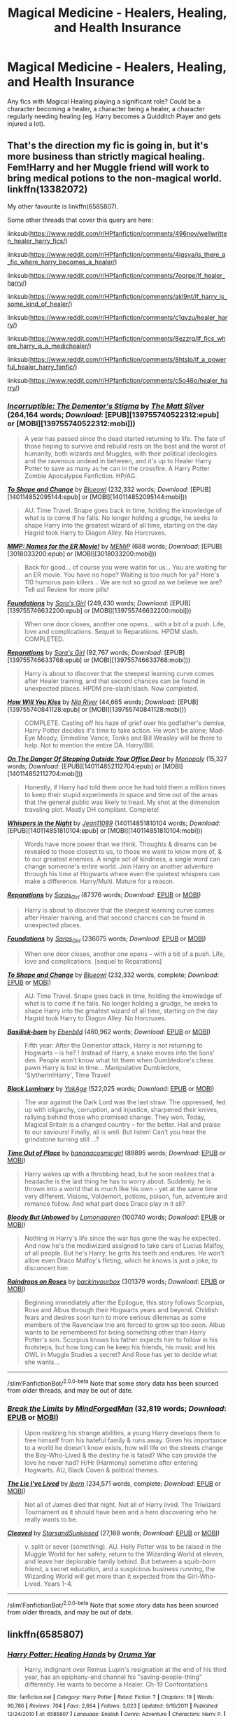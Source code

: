 #+TITLE: Magical Medicine - Healers, Healing, and Health Insurance

* Magical Medicine - Healers, Healing, and Health Insurance
:PROPERTIES:
:Author: Avalon1632
:Score: 6
:DateUnix: 1580168179.0
:DateShort: 2020-Jan-28
:FlairText: Request
:END:
Any fics with Magical Healing playing a significant role? Could be a character becoming a healer, a character being a healer, a character regularly needing healing (eg. Harry becomes a Quidditch Player and gets injured a lot).


** That's the direction my fic is going in, but it's more business than strictly magical healing. Fem!Harry and her Muggle friend will work to bring medical potions to the non-magical world. linkffn(13382072)

My other favourite is linkffn(6585807).

Some other threads that cover this query are here:

linksub([[https://www.reddit.com/r/HPfanfiction/comments/496nov/wellwritten_healer_harry_fics/]])

linksub([[https://www.reddit.com/r/HPfanfiction/comments/4igsya/is_there_a_fic_where_harry_becomes_a_healer/]])

linksub([[https://www.reddit.com/r/HPfanfiction/comments/7oqrpe/lf_healer_harry/]])

linksub([[https://www.reddit.com/r/HPfanfiction/comments/akl9nt/lf_harry_is_some_kind_of_healer/]])

linksub([[https://www.reddit.com/r/HPfanfiction/comments/c1qyzu/healer_harry/]])

linksub([[https://www.reddit.com/r/HPfanfiction/comments/8ezzrg/lf_fics_where_harry_is_a_medichealer/]])

linksub([[https://www.reddit.com/r/HPfanfiction/comments/8htslp/lf_a_powerful_healer_harry_fanfic/]])

linksub([[https://www.reddit.com/r/HPfanfiction/comments/c5o46o/healer_harry/]])
:PROPERTIES:
:Author: YOB1997
:Score: 3
:DateUnix: 1580169635.0
:DateShort: 2020-Jan-28
:END:

*** [[http://www.fanfiction.net/s/7539141/1/][*/Incorruptible: The Dementor's Stigma/*]] by [[https://www.fanfiction.net/u/1490083/The-Matt-Silver][/The Matt Silver/]] (264,164 words; /Download/: [EPUB][139755740522312:epub] or [MOBI][139755740522312:mobi]))

#+begin_quote
  A year has passed since the dead started returning to life. The fate of those hoping to survive and rebuild rests on the best and the worst of humanity, both wizards and Muggles, with their political ideologies and the ravenous undead in between, and it's up to Healer Harry Potter to save as many as he can in the crossfire. A Harry Potter Zombie Apocalypse Fanfiction. HP/AG.
#+end_quote

[[http://www.fanfiction.net/s/6413108/1/][*/To Shape and Change/*]] by [[https://www.fanfiction.net/u/1201799/Blueowl][/Blueowl/]] (232,332 words; /Download/: [EPUB][140114852095144:epub] or [MOBI][140114852095144:mobi]))

#+begin_quote
  AU. Time Travel. Snape goes back in time, holding the knowledge of what is to come if he fails. No longer holding a grudge, he seeks to shape Harry into the greatest wizard of all time, starting on the day Hagrid took Harry to Diagon Alley. No Horcruxes.
#+end_quote

[[http://www.fanfiction.net/s/879599/1/][*/MMP: Names for the ER Movie!/*]] by [[https://www.fanfiction.net/u/227640/MEMiP][/MEMiP/]] (688 words; /Download/: [EPUB][3018033200:epub] or [MOBI][3018033200:mobi]))

#+begin_quote
  Back for good... of course you were waitin for us... You are waiting for an ER movie. You have no hope? Waiting is too much for ya? Here's 110 humorus pain killers... We are not so good as we believe we are? Tell us! Review for more pills!
#+end_quote

[[http://www.fanfiction.net/s/5047623/1/][*/Foundations/*]] by [[https://www.fanfiction.net/u/1550773/Sara-s-Girl][/Sara's Girl/]] (249,430 words; /Download/: [EPUB][139755746632200:epub] or [MOBI][139755746632200:mobi]))

#+begin_quote
  When one door closes, another one opens... with a bit of a push. Life, love and complications. Sequel to Reparations. HPDM slash. COMPLETED.
#+end_quote

[[http://www.fanfiction.net/s/4842696/1/][*/Reparations/*]] by [[https://www.fanfiction.net/u/1550773/Sara-s-Girl][/Sara's Girl/]] (92,767 words; /Download/: [EPUB][139755746633768:epub] or [MOBI][139755746633768:mobi]))

#+begin_quote
  Harry is about to discover that the steepest learning curve comes after Healer training, and that second chances can be found in unexpected places. HPDM pre-slash/slash. Now completed.
#+end_quote

[[http://www.fanfiction.net/s/5498452/1/][*/How Will You Kiss/*]] by [[https://www.fanfiction.net/u/780029/Nia-River][/Nia River/]] (44,665 words; /Download/: [EPUB][139755740841128:epub] or [MOBI][139755740841128:mobi]))

#+begin_quote
  COMPLETE. Casting off his haze of grief over his godfather's demise, Harry Potter decides it's time to take action. He won't be alone; Mad-Eye Moody, Emmeline Vance, Tonks and Bill Weasley will be there to help. Not to mention the entire DA. Harry/Bill.
#+end_quote

[[http://www.fanfiction.net/s/3794974/1/][*/On The Danger Of Stepping Outside Your Office Door/*]] by [[https://www.fanfiction.net/u/696777/Monopoly][/Monopoly/]] (15,327 words; /Download/: [EPUB][140114852112704:epub] or [MOBI][140114852112704:mobi]))

#+begin_quote
  Honestly, if Harry had told them once he had told them a million times to keep their stupid experiments in space and time out of the areas that the general public was likely to tread. My shot at the dimension traveling plot. Mostly DH compliant. Complete!
#+end_quote

[[http://www.fanfiction.net/s/12104688/1/][*/Whispers in the Night/*]] by [[https://www.fanfiction.net/u/4926128/Jean11089][/Jean11089/]] (140114851810104 words; /Download/: [EPUB][140114851810104:epub] or [MOBI][140114851810104:mobi]))

#+begin_quote
  Words have more power than we think. Thoughts & dreams can be revealed to those closest to us, to those we want to know more of, & to our greatest enemies. A single act of kindness, a single word can change someone's entire world. Join Harry on another adventure through his time at Hogwarts where even the quietest whispers can make a difference. Harry/Multi. Mature for a reason.
#+end_quote

[[https://archiveofourown.org/works/879599][*/Reparations/*]] by [[https://www.archiveofourown.org/users/Saras_Girl/pseuds/Saras_Girl][/Saras_Girl/]] (87376 words; /Download/: [[https://archiveofourown.org/downloads/879599/Reparations.epub?updated_at=1548090116][EPUB]] or [[https://archiveofourown.org/downloads/879599/Reparations.mobi?updated_at=1548090116][MOBI]])

#+begin_quote
  Harry is about to discover that the steepest learning curve comes after Healer training, and that second chances can be found in unexpected places.
#+end_quote

[[https://archiveofourown.org/works/879624][*/Foundations/*]] by [[https://www.archiveofourown.org/users/Saras_Girl/pseuds/Saras_Girl][/Saras_Girl/]] (236075 words; /Download/: [[https://archiveofourown.org/downloads/Sa/Saras_Girl/879624/Foundations.epub?updated_at=1548090127][EPUB]] or [[https://archiveofourown.org/downloads/Sa/Saras_Girl/879624/Foundations.mobi?updated_at=1548090127][MOBI]])

#+begin_quote
  When one door closes, another one opens -- with a bit of a push. Life, love and complications. [sequel to Reparations]
#+end_quote

[[https://www.fanfiction.net/s/6413108/1/][*/To Shape and Change/*]] by [[https://www.fanfiction.net/u/1201799/Blueowl][/Blueowl/]] (232,332 words, complete; /Download/: [[http://www.ff2ebook.com/old/ffn-bot/index.php?id=6413108&source=ff&filetype=epub][EPUB]] or [[http://www.ff2ebook.com/old/ffn-bot/index.php?id=6413108&source=ff&filetype=mobi][MOBI]])

#+begin_quote
  AU. Time Travel. Snape goes back in time, holding the knowledge of what is to come if he fails. No longer holding a grudge, he seeks to shape Harry into the greatest wizard of all time, starting on the day Hagrid took Harry to Diagon Alley. No Horcruxes.
#+end_quote

[[https://www.fanfiction.net/s/10709411/1/][*/Basilisk-born/*]] by [[https://www.fanfiction.net/u/4707996/Ebenbild][/Ebenbild/]] (460,962 words; /Download/: [[http://www.ff2ebook.com/old/ffn-bot/index.php?id=10709411&source=ff&filetype=epub][EPUB]] or [[http://www.ff2ebook.com/old/ffn-bot/index.php?id=10709411&source=ff&filetype=mobi][MOBI]])

#+begin_quote
  Fifth year: After the Dementor attack, Harry is not returning to Hogwarts -- is he? ! Instead of Harry, a snake moves into the lions' den. People won't know what hit them when Dumbledore's chess pawn Harry is lost in time... Manipulative Dumbledore, 'Slytherin!Harry', Time Travel!
#+end_quote

[[https://www.fanfiction.net/s/12125300/1/][*/Black Luminary/*]] by [[https://www.fanfiction.net/u/8129173/YakAge][/YakAge/]] (522,025 words; /Download/: [[http://www.ff2ebook.com/old/ffn-bot/index.php?id=12125300&source=ff&filetype=epub][EPUB]] or [[http://www.ff2ebook.com/old/ffn-bot/index.php?id=12125300&source=ff&filetype=mobi][MOBI]])

#+begin_quote
  The war against the Dark Lord was the last straw. The oppressed, fed up with oligarchy, corruption, and injustice, sharpened their knives, rallying behind those who promised change. They won. Today, Magical Britain is a changed country -- for the better. Hail and praise to our saviours! Finally, all is well. But listen! Can't you hear the grindstone turning still ...?
#+end_quote

[[https://archiveofourown.org/works/14869719][*/Time Out of Place/*]] by [[https://www.archiveofourown.org/users/bananacosmicgirl/pseuds/bananacosmicgirl][/bananacosmicgirl/]] (89895 words; /Download/: [[https://archiveofourown.org/downloads/14869719/Time%20Out%20of%20Place.epub?updated_at=1528456851][EPUB]] or [[https://archiveofourown.org/downloads/14869719/Time%20Out%20of%20Place.mobi?updated_at=1528456851][MOBI]])

#+begin_quote
  Harry wakes up with a throbbing head, but he soon realizes that a headache is the last thing he has to worry about. Suddenly, he is thrown into a world that is much like his own - yet at the same time very different. Visions, Voldemort, potions, poison, fun, adventure and romance follow. And what part does Draco play in it all?
#+end_quote

[[https://archiveofourown.org/works/649419][*/Bloody But Unbowed/*]] by [[https://www.archiveofourown.org/users/Lomonaaeren/pseuds/Lomonaaeren][/Lomonaaeren/]] (100740 words; /Download/: [[https://archiveofourown.org/downloads/649419/Bloody%20But%20Unbowed.epub?updated_at=1529928304][EPUB]] or [[https://archiveofourown.org/downloads/649419/Bloody%20But%20Unbowed.mobi?updated_at=1529928304][MOBI]])

#+begin_quote
  Nothing in Harry's life since the war has gone the way he expected. And now he's the mediwizard assigned to take care of Lucius Malfoy, of all people. But he's Harry; he grits his teeth and endures. He won't allow even Draco Malfoy's flirting, which he knows is just a joke, to disconcert him.
#+end_quote

[[https://archiveofourown.org/works/373224][*/Raindrops on Roses/*]] by [[https://www.archiveofourown.org/users/backinyourbox/pseuds/backinyourbox][/backinyourbox/]] (301379 words; /Download/: [[https://archiveofourown.org/downloads/373224/Raindrops%20on%20Roses.epub?updated_at=1545274678][EPUB]] or [[https://archiveofourown.org/downloads/373224/Raindrops%20on%20Roses.mobi?updated_at=1545274678][MOBI]])

#+begin_quote
  Beginning immediately after the Epilogue, this story follows Scorpius, Rose and Albus through their Hogwarts years and beyond. Childish fears and desires soon turn to more serious dilemmas as some members of the Ravenclaw trio are forced to grow up too soon. Albus wants to be remembered for being something other than Harry Potter's son. Scorpius knows his father expects him to follow in his footsteps, but how long can he keep his friends, his music and his OWL in Muggle Studies a secret? And Rose has yet to decide what she wants...
#+end_quote

--------------

/slim!FanfictionBot/^{2.0.0-beta} Note that some story data has been sourced from older threads, and may be out of date.
:PROPERTIES:
:Author: FanfictionBot
:Score: 1
:DateUnix: 1580169669.0
:DateShort: 2020-Jan-28
:END:


*** [[https://www.fanfiction.net/s/12834801/1/][*/Break the Limits/*]] by [[https://www.fanfiction.net/u/9583469/MindForgedMan][/MindForgedMan/]] (32,819 words; /Download/: [[http://www.ff2ebook.com/old/ffn-bot/index.php?id=12834801&source=ff&filetype=epub][EPUB]] or [[http://www.ff2ebook.com/old/ffn-bot/index.php?id=12834801&source=ff&filetype=mobi][MOBI]])

#+begin_quote
  Upon realizing his strange abilities, a young Harry develops them to free himself from his hateful family & runs away. Given his importance to a world he doesn't know exists, how will life on the streets change the Boy-Who-Lived & the destiny he is fated? Who can provide the love he never had? H/Hr (Harmony) sometime after entering Hogwarts. AU, Black Coven & political themes.
#+end_quote

[[https://www.fanfiction.net/s/3384712/1/][*/The Lie I've Lived/*]] by [[https://www.fanfiction.net/u/940359/jbern][/jbern/]] (234,571 words, complete; /Download/: [[http://www.ff2ebook.com/old/ffn-bot/index.php?id=3384712&source=ff&filetype=epub][EPUB]] or [[http://www.ff2ebook.com/old/ffn-bot/index.php?id=3384712&source=ff&filetype=mobi][MOBI]])

#+begin_quote
  Not all of James died that night. Not all of Harry lived. The Triwizard Tournament as it should have been and a hero discovering who he really wants to be.
#+end_quote

[[https://www.fanfiction.net/s/13382072/1/][*/Cleaved/*]] by [[https://www.fanfiction.net/u/3794507/StarsandSunkissed][/StarsandSunkissed/]] (27,168 words; /Download/: [[http://www.ff2ebook.com/old/ffn-bot/index.php?id=13382072&source=ff&filetype=epub][EPUB]] or [[http://www.ff2ebook.com/old/ffn-bot/index.php?id=13382072&source=ff&filetype=mobi][MOBI]])

#+begin_quote
  v. split or sever (something). AU. Holly Potter was to be raised in the Muggle World for her safety, return to the Wizarding World at eleven, and leave her deplorable family behind. But between a squib-born friend, a secret education, and a suspicious business running, the Wizarding World will get more than it expected from the Girl-Who-Lived. Years 1-4.
#+end_quote

--------------

/slim!FanfictionBot/^{2.0.0-beta} Note that some story data has been sourced from older threads, and may be out of date.
:PROPERTIES:
:Author: FanfictionBot
:Score: 1
:DateUnix: 1580169680.0
:DateShort: 2020-Jan-28
:END:


** linkffn(6585807)
:PROPERTIES:
:Author: YOB1997
:Score: 1
:DateUnix: 1580195481.0
:DateShort: 2020-Jan-28
:END:

*** [[https://www.fanfiction.net/s/6585807/1/][*/Harry Potter: Healing Hands/*]] by [[https://www.fanfiction.net/u/2647696/Oruma-Yar][/Oruma Yar/]]

#+begin_quote
  Harry, indignant over Remus Lupin's resignation at the end of his third year, has an epiphany-and channel his "saving-people-thing" differently. He wants to become a Healer. Ch-19 Confrontations
#+end_quote

^{/Site/:} ^{fanfiction.net} ^{*|*} ^{/Category/:} ^{Harry} ^{Potter} ^{*|*} ^{/Rated/:} ^{Fiction} ^{T} ^{*|*} ^{/Chapters/:} ^{19} ^{*|*} ^{/Words/:} ^{90,786} ^{*|*} ^{/Reviews/:} ^{704} ^{*|*} ^{/Favs/:} ^{2,664} ^{*|*} ^{/Follows/:} ^{3,023} ^{*|*} ^{/Updated/:} ^{9/16/2011} ^{*|*} ^{/Published/:} ^{12/24/2010} ^{*|*} ^{/id/:} ^{6585807} ^{*|*} ^{/Language/:} ^{English} ^{*|*} ^{/Genre/:} ^{Adventure} ^{*|*} ^{/Characters/:} ^{Harry} ^{P.} ^{*|*} ^{/Download/:} ^{[[http://www.ff2ebook.com/old/ffn-bot/index.php?id=6585807&source=ff&filetype=epub][EPUB]]} ^{or} ^{[[http://www.ff2ebook.com/old/ffn-bot/index.php?id=6585807&source=ff&filetype=mobi][MOBI]]}

--------------

*FanfictionBot*^{2.0.0-beta} | [[https://github.com/tusing/reddit-ffn-bot/wiki/Usage][Usage]]
:PROPERTIES:
:Author: FanfictionBot
:Score: 1
:DateUnix: 1580195491.0
:DateShort: 2020-Jan-28
:END:


** NB Health insurance isn't really a British thing, it's a USA thing.
:PROPERTIES:
:Author: thrawnca
:Score: 1
:DateUnix: 1580215844.0
:DateShort: 2020-Jan-28
:END:

*** I am aware. Born and Bred Northerner from the UK here. I just needed a third thing to make my pseudo-Diacope work and that was all that occurred to me. Important to remember for non-Brits though, yeah.
:PROPERTIES:
:Author: Avalon1632
:Score: 1
:DateUnix: 1580219794.0
:DateShort: 2020-Jan-28
:END:
